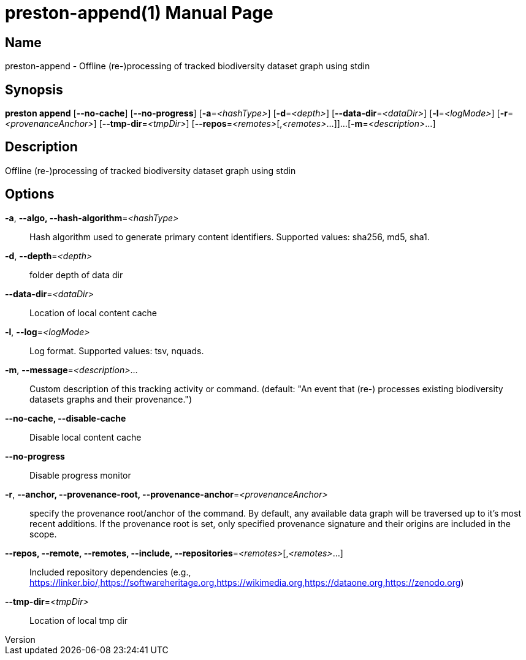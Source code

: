 // tag::picocli-generated-full-manpage[]
// tag::picocli-generated-man-section-header[]
:doctype: manpage
:revnumber: 
:manmanual: Preston Manual
:mansource: 
:man-linkstyle: pass:[blue R < >]
= preston-append(1)

// end::picocli-generated-man-section-header[]

// tag::picocli-generated-man-section-name[]
== Name

preston-append - Offline (re-)processing of tracked biodiversity dataset graph using stdin

// end::picocli-generated-man-section-name[]

// tag::picocli-generated-man-section-synopsis[]
== Synopsis

*preston append* [*--no-cache*] [*--no-progress*] [*-a*=_<hashType>_] [*-d*=_<depth>_]
               [*--data-dir*=_<dataDir>_] [*-l*=_<logMode>_] [*-r*=_<provenanceAnchor>_]
               [*--tmp-dir*=_<tmpDir>_] [*--repos*=_<remotes>_[,_<remotes>_...]]...
               [*-m*=_<description>_...]

// end::picocli-generated-man-section-synopsis[]

// tag::picocli-generated-man-section-description[]
== Description

Offline (re-)processing of tracked biodiversity dataset graph using stdin

// end::picocli-generated-man-section-description[]

// tag::picocli-generated-man-section-options[]
== Options

*-a*, *--algo, --hash-algorithm*=_<hashType>_::
  Hash algorithm used to generate primary content identifiers. Supported values: sha256, md5, sha1.

*-d*, *--depth*=_<depth>_::
  folder depth of data dir

*--data-dir*=_<dataDir>_::
  Location of local content cache

*-l*, *--log*=_<logMode>_::
  Log format. Supported values: tsv, nquads.

*-m*, *--message*=_<description>_...::
  Custom description of this tracking activity or command. (default: "An event that (re-) processes existing biodiversity datasets graphs and their provenance.")

*--no-cache, --disable-cache*::
  Disable local content cache

*--no-progress*::
  Disable progress monitor

*-r*, *--anchor, --provenance-root, --provenance-anchor*=_<provenanceAnchor>_::
  specify the provenance root/anchor of the command. By default, any available data graph will be traversed up to it's most recent additions. If the provenance root is set, only specified provenance signature and their origins are included in the scope.

*--repos, --remote, --remotes, --include, --repositories*=_<remotes>_[,_<remotes>_...]::
  Included repository dependencies (e.g., https://linker.bio/,https://softwareheritage.org,https://wikimedia.org,https://dataone.org,https://zenodo.org)

*--tmp-dir*=_<tmpDir>_::
  Location of local tmp dir

// end::picocli-generated-man-section-options[]

// tag::picocli-generated-man-section-arguments[]
// end::picocli-generated-man-section-arguments[]

// tag::picocli-generated-man-section-commands[]
// end::picocli-generated-man-section-commands[]

// tag::picocli-generated-man-section-exit-status[]
// end::picocli-generated-man-section-exit-status[]

// tag::picocli-generated-man-section-footer[]
// end::picocli-generated-man-section-footer[]

// end::picocli-generated-full-manpage[]
